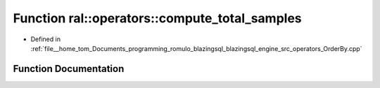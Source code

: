 .. _exhale_function_OrderBy_8cpp_1a886ba79b997e08c0bbf97e5b203dcf2b:

Function ral::operators::compute_total_samples
==============================================

- Defined in :ref:`file__home_tom_Documents_programming_romulo_blazingsql_blazingsql_engine_src_operators_OrderBy.cpp`


Function Documentation
----------------------


.. doxygenfunction:: ral::operators::compute_total_samples(std::size_t)
